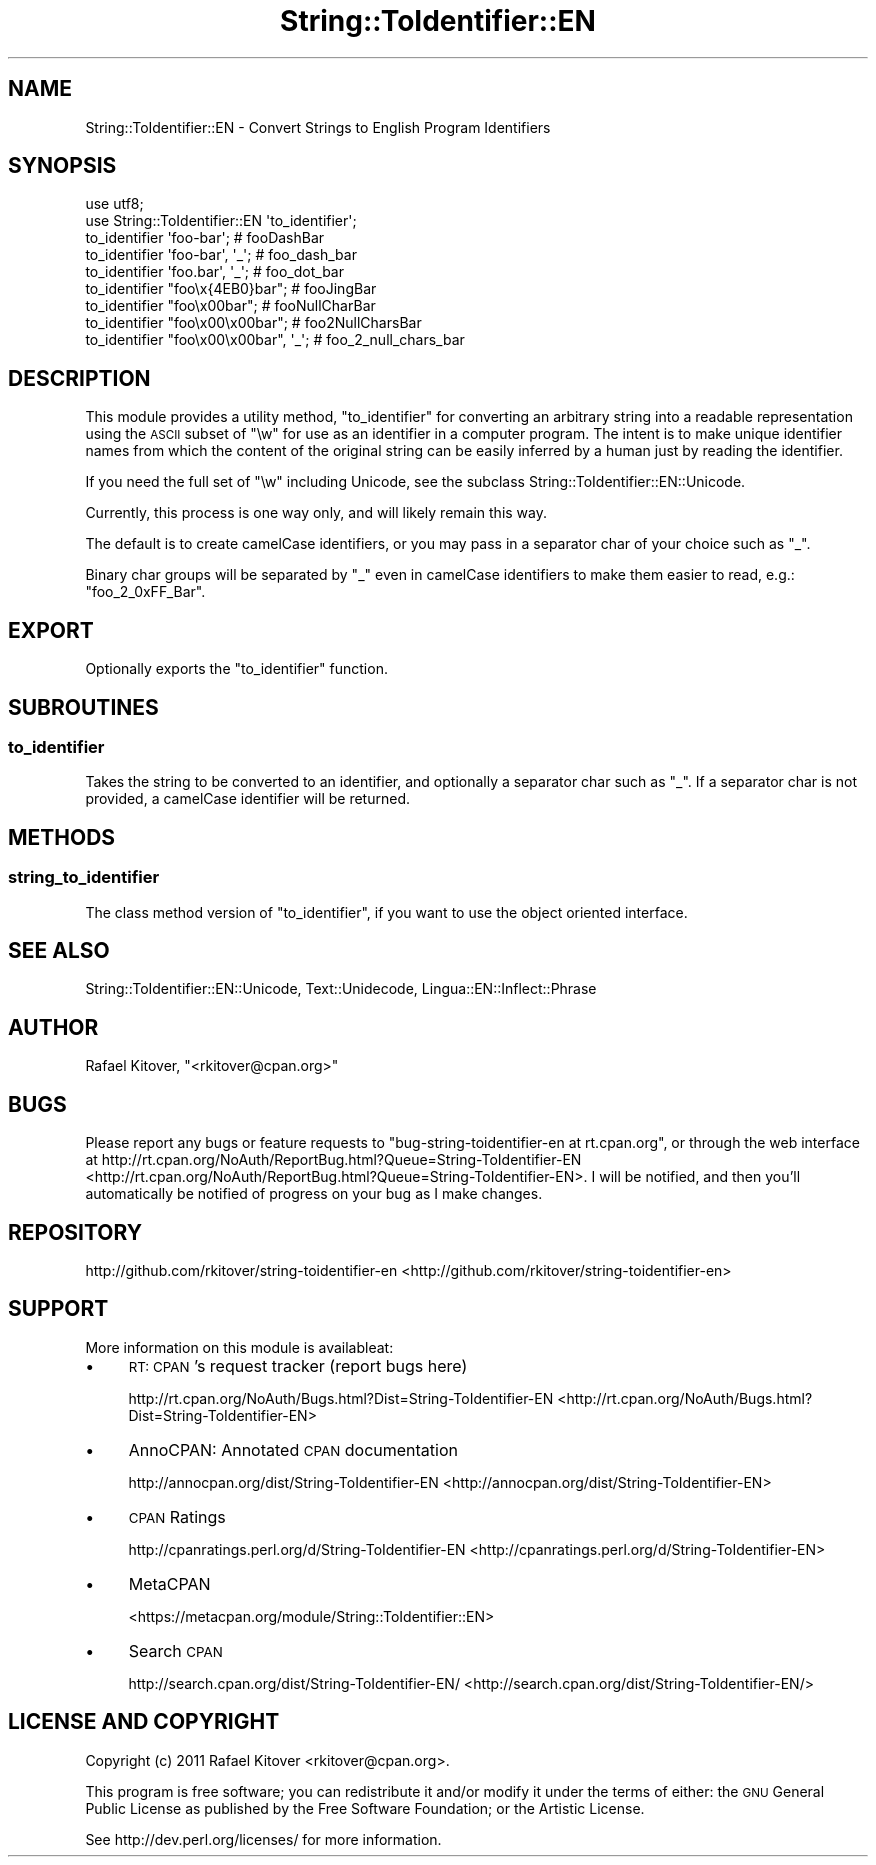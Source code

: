 .\" Automatically generated by Pod::Man 2.23 (Pod::Simple 3.14)
.\"
.\" Standard preamble:
.\" ========================================================================
.de Sp \" Vertical space (when we can't use .PP)
.if t .sp .5v
.if n .sp
..
.de Vb \" Begin verbatim text
.ft CW
.nf
.ne \\$1
..
.de Ve \" End verbatim text
.ft R
.fi
..
.\" Set up some character translations and predefined strings.  \*(-- will
.\" give an unbreakable dash, \*(PI will give pi, \*(L" will give a left
.\" double quote, and \*(R" will give a right double quote.  \*(C+ will
.\" give a nicer C++.  Capital omega is used to do unbreakable dashes and
.\" therefore won't be available.  \*(C` and \*(C' expand to `' in nroff,
.\" nothing in troff, for use with C<>.
.tr \(*W-
.ds C+ C\v'-.1v'\h'-1p'\s-2+\h'-1p'+\s0\v'.1v'\h'-1p'
.ie n \{\
.    ds -- \(*W-
.    ds PI pi
.    if (\n(.H=4u)&(1m=24u) .ds -- \(*W\h'-12u'\(*W\h'-12u'-\" diablo 10 pitch
.    if (\n(.H=4u)&(1m=20u) .ds -- \(*W\h'-12u'\(*W\h'-8u'-\"  diablo 12 pitch
.    ds L" ""
.    ds R" ""
.    ds C` ""
.    ds C' ""
'br\}
.el\{\
.    ds -- \|\(em\|
.    ds PI \(*p
.    ds L" ``
.    ds R" ''
'br\}
.\"
.\" Escape single quotes in literal strings from groff's Unicode transform.
.ie \n(.g .ds Aq \(aq
.el       .ds Aq '
.\"
.\" If the F register is turned on, we'll generate index entries on stderr for
.\" titles (.TH), headers (.SH), subsections (.SS), items (.Ip), and index
.\" entries marked with X<> in POD.  Of course, you'll have to process the
.\" output yourself in some meaningful fashion.
.ie \nF \{\
.    de IX
.    tm Index:\\$1\t\\n%\t"\\$2"
..
.    nr % 0
.    rr F
.\}
.el \{\
.    de IX
..
.\}
.\"
.\" Accent mark definitions (@(#)ms.acc 1.5 88/02/08 SMI; from UCB 4.2).
.\" Fear.  Run.  Save yourself.  No user-serviceable parts.
.    \" fudge factors for nroff and troff
.if n \{\
.    ds #H 0
.    ds #V .8m
.    ds #F .3m
.    ds #[ \f1
.    ds #] \fP
.\}
.if t \{\
.    ds #H ((1u-(\\\\n(.fu%2u))*.13m)
.    ds #V .6m
.    ds #F 0
.    ds #[ \&
.    ds #] \&
.\}
.    \" simple accents for nroff and troff
.if n \{\
.    ds ' \&
.    ds ` \&
.    ds ^ \&
.    ds , \&
.    ds ~ ~
.    ds /
.\}
.if t \{\
.    ds ' \\k:\h'-(\\n(.wu*8/10-\*(#H)'\'\h"|\\n:u"
.    ds ` \\k:\h'-(\\n(.wu*8/10-\*(#H)'\`\h'|\\n:u'
.    ds ^ \\k:\h'-(\\n(.wu*10/11-\*(#H)'^\h'|\\n:u'
.    ds , \\k:\h'-(\\n(.wu*8/10)',\h'|\\n:u'
.    ds ~ \\k:\h'-(\\n(.wu-\*(#H-.1m)'~\h'|\\n:u'
.    ds / \\k:\h'-(\\n(.wu*8/10-\*(#H)'\z\(sl\h'|\\n:u'
.\}
.    \" troff and (daisy-wheel) nroff accents
.ds : \\k:\h'-(\\n(.wu*8/10-\*(#H+.1m+\*(#F)'\v'-\*(#V'\z.\h'.2m+\*(#F'.\h'|\\n:u'\v'\*(#V'
.ds 8 \h'\*(#H'\(*b\h'-\*(#H'
.ds o \\k:\h'-(\\n(.wu+\w'\(de'u-\*(#H)/2u'\v'-.3n'\*(#[\z\(de\v'.3n'\h'|\\n:u'\*(#]
.ds d- \h'\*(#H'\(pd\h'-\w'~'u'\v'-.25m'\f2\(hy\fP\v'.25m'\h'-\*(#H'
.ds D- D\\k:\h'-\w'D'u'\v'-.11m'\z\(hy\v'.11m'\h'|\\n:u'
.ds th \*(#[\v'.3m'\s+1I\s-1\v'-.3m'\h'-(\w'I'u*2/3)'\s-1o\s+1\*(#]
.ds Th \*(#[\s+2I\s-2\h'-\w'I'u*3/5'\v'-.3m'o\v'.3m'\*(#]
.ds ae a\h'-(\w'a'u*4/10)'e
.ds Ae A\h'-(\w'A'u*4/10)'E
.    \" corrections for vroff
.if v .ds ~ \\k:\h'-(\\n(.wu*9/10-\*(#H)'\s-2\u~\d\s+2\h'|\\n:u'
.if v .ds ^ \\k:\h'-(\\n(.wu*10/11-\*(#H)'\v'-.4m'^\v'.4m'\h'|\\n:u'
.    \" for low resolution devices (crt and lpr)
.if \n(.H>23 .if \n(.V>19 \
\{\
.    ds : e
.    ds 8 ss
.    ds o a
.    ds d- d\h'-1'\(ga
.    ds D- D\h'-1'\(hy
.    ds th \o'bp'
.    ds Th \o'LP'
.    ds ae ae
.    ds Ae AE
.\}
.rm #[ #] #H #V #F C
.\" ========================================================================
.\"
.IX Title "String::ToIdentifier::EN 3"
.TH String::ToIdentifier::EN 3 "2011-11-20" "perl v5.12.4" "User Contributed Perl Documentation"
.\" For nroff, turn off justification.  Always turn off hyphenation; it makes
.\" way too many mistakes in technical documents.
.if n .ad l
.nh
.SH "NAME"
String::ToIdentifier::EN \- Convert Strings to English Program Identifiers
.SH "SYNOPSIS"
.IX Header "SYNOPSIS"
.Vb 2
\&    use utf8;
\&    use String::ToIdentifier::EN \*(Aqto_identifier\*(Aq;
\&
\&    to_identifier \*(Aqfoo\-bar\*(Aq;             # fooDashBar
\&    to_identifier \*(Aqfoo\-bar\*(Aq, \*(Aq_\*(Aq;        # foo_dash_bar
\&    to_identifier \*(Aqfoo.bar\*(Aq, \*(Aq_\*(Aq;        # foo_dot_bar
\&    to_identifier "foo\ex{4EB0}bar";      # fooJingBar
\&    to_identifier "foo\ex00bar";          # fooNullCharBar
\&    to_identifier "foo\ex00\ex00bar";      # foo2NullCharsBar
\&    to_identifier "foo\ex00\ex00bar", \*(Aq_\*(Aq; # foo_2_null_chars_bar
.Ve
.SH "DESCRIPTION"
.IX Header "DESCRIPTION"
This module provides a utility method, \*(L"to_identifier\*(R" for converting an
arbitrary string into a readable representation using the \s-1ASCII\s0 subset of \f(CW\*(C`\ew\*(C'\fR
for use as an identifier in a computer program. The intent is to make unique
identifier names from which the content of the original string can be easily
inferred by a human just by reading the identifier.
.PP
If you need the full set of \f(CW\*(C`\ew\*(C'\fR including Unicode, see
the subclass String::ToIdentifier::EN::Unicode.
.PP
Currently, this process is one way only, and will likely remain this way.
.PP
The default is to create camelCase identifiers, or you may pass in a separator
char of your choice such as \f(CW\*(C`_\*(C'\fR.
.PP
Binary char groups will be separated by \f(CW\*(C`_\*(C'\fR even in camelCase identifiers to
make them easier to read, e.g.: \f(CW\*(C`foo_2_0xFF_Bar\*(C'\fR.
.SH "EXPORT"
.IX Header "EXPORT"
Optionally exports the \*(L"to_identifier\*(R" function.
.SH "SUBROUTINES"
.IX Header "SUBROUTINES"
.SS "to_identifier"
.IX Subsection "to_identifier"
Takes the string to be converted to an identifier, and optionally a separator
char such as \f(CW\*(C`_\*(C'\fR. If a separator char is not provided, a camelCase identifier
will be returned.
.SH "METHODS"
.IX Header "METHODS"
.SS "string_to_identifier"
.IX Subsection "string_to_identifier"
The class method version of \*(L"to_identifier\*(R", if you want to use the object
oriented interface.
.SH "SEE ALSO"
.IX Header "SEE ALSO"
String::ToIdentifier::EN::Unicode,
Text::Unidecode,
Lingua::EN::Inflect::Phrase
.SH "AUTHOR"
.IX Header "AUTHOR"
Rafael Kitover, \f(CW\*(C`<rkitover@cpan.org>\*(C'\fR
.SH "BUGS"
.IX Header "BUGS"
Please report any bugs or feature requests to \f(CW\*(C`bug\-string\-toidentifier\-en at
rt.cpan.org\*(C'\fR, or through the web interface at
http://rt.cpan.org/NoAuth/ReportBug.html?Queue=String\-ToIdentifier\-EN <http://rt.cpan.org/NoAuth/ReportBug.html?Queue=String-ToIdentifier-EN>.  I
will be notified, and then you'll automatically be notified of progress on your
bug as I make changes.
.SH "REPOSITORY"
.IX Header "REPOSITORY"
http://github.com/rkitover/string\-toidentifier\-en <http://github.com/rkitover/string-toidentifier-en>
.SH "SUPPORT"
.IX Header "SUPPORT"
More information on this module is availableat:
.IP "\(bu" 4
\&\s-1RT:\s0 \s-1CPAN\s0's request tracker (report bugs here)
.Sp
http://rt.cpan.org/NoAuth/Bugs.html?Dist=String\-ToIdentifier\-EN <http://rt.cpan.org/NoAuth/Bugs.html?Dist=String-ToIdentifier-EN>
.IP "\(bu" 4
AnnoCPAN: Annotated \s-1CPAN\s0 documentation
.Sp
http://annocpan.org/dist/String\-ToIdentifier\-EN <http://annocpan.org/dist/String-ToIdentifier-EN>
.IP "\(bu" 4
\&\s-1CPAN\s0 Ratings
.Sp
http://cpanratings.perl.org/d/String\-ToIdentifier\-EN <http://cpanratings.perl.org/d/String-ToIdentifier-EN>
.IP "\(bu" 4
MetaCPAN
.Sp
<https://metacpan.org/module/String::ToIdentifier::EN>
.IP "\(bu" 4
Search \s-1CPAN\s0
.Sp
http://search.cpan.org/dist/String\-ToIdentifier\-EN/ <http://search.cpan.org/dist/String-ToIdentifier-EN/>
.SH "LICENSE AND COPYRIGHT"
.IX Header "LICENSE AND COPYRIGHT"
Copyright (c) 2011 Rafael Kitover <rkitover@cpan.org>.
.PP
This program is free software; you can redistribute it and/or modify it
under the terms of either: the \s-1GNU\s0 General Public License as published
by the Free Software Foundation; or the Artistic License.
.PP
See http://dev.perl.org/licenses/ for more information.
